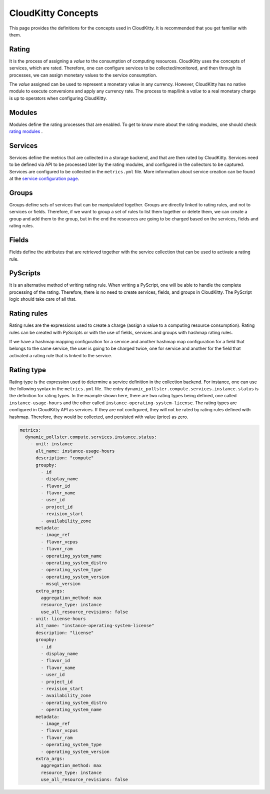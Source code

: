 CloudKitty Concepts
======================

This page provides the definitions for the concepts used in CloudKitty.
It is recommended that you get familiar with them.


Rating
------
It is the process of assigning a `value` to the consumption of computing
resources. CloudKitty uses the concepts of services, which are rated.
Therefore, one can configure services to be collected/monitored, and
then through its processes, we can assign monetary values to the
service consumption.

The `value` assigned can be used to represent a monetary value in any
currency. However, CloudKitty has no native module to execute conversions
and apply any currency rate. The process to map/link a `value` to a real
monetary charge is up to operators when configuring CloudKitty.

Modules
-------

Modules define the rating processes that are enabled. To get to know more about
the rating modules, one should check `rating modules`_ .

.. _rating modules: ../user/rating/index.html


Services
--------

Services define the metrics that are collected in a storage backend, and that
are then rated by CloudKitty. Services need to be defined via API to be
processed later by the rating modules, and configured in the collectors to be
captured. Services are configured to be collected in the ``metrics.yml`` file.
More information about service creation can be found at the `service
configuration page`_.

.. _service configuration page: ../admin/configuration/configuration.html


Groups
------

Groups define sets of services that can be manipulated together. Groups are
directly linked to rating rules, and not to services or fields.
Therefore, if we want to group a set of rules to list them together
or delete them, we can create a group and add them to the group, but
in the end the resources are going to be charged based on the
services, fields and rating rules.

Fields
------

Fields define the attributes that are retrieved together with the service
collection that can be used to activate a rating rule.


PyScripts
---------
It is an alternative method of writing rating rule. When writing a PyScript,
one will be able to handle the complete processing of the rating.
Therefore, there is no need to create services, fields, and groups
in CloudKitty. The PyScript logic should take care of all that.

Rating rules
------------
Rating rules are the expressions used to create a charge (assign a value to
a computing resource consumption). Rating rules can be created with
PyScripts or with the use of fields, services and groups with hashmap
rating rules.

If we have a hashmap mapping configuration for a service and another
hashmap map configuration for a field that belongs to the same service,
the user is going to be charged twice, one for service and another for
the field that activated a rating rule that is linked to the service.

Rating type
-----------
Rating type is the expression used to determine a service definition in the
collection backend. For instance, one can use the following syntax
in the ``metrics.yml`` file. The entry
``dynamic_pollster.compute.services.instance.status`` is the definition
for rating types. In the example shown here, there are two rating
types being defined, one called ``instance-usage-hours`` and the other
called ``instance-operating-system-license``. The rating types are
configured in CloudKitty API as services. If they are not configured,
they will not be rated by rating rules defined with hashmap. Therefore,
they would be collected, and persisted with value (price) as zero.

..  code-block:: yaml

    metrics:
      dynamic_pollster.compute.services.instance.status:
        - unit: instance
          alt_name: instance-usage-hours
          description: "compute"
          groupby:
            - id
            - display_name
            - flavor_id
            - flavor_name
            - user_id
            - project_id
            - revision_start
            - availability_zone
          metadata:
            - image_ref
            - flavor_vcpus
            - flavor_ram
            - operating_system_name
            - operating_system_distro
            - operating_system_type
            - operating_system_version
            - mssql_version
          extra_args:
            aggregation_method: max
            resource_type: instance
            use_all_resource_revisions: false
        - unit: license-hours
          alt_name: "instance-operating-system-license"
          description: "license"
          groupby:
            - id
            - display_name
            - flavor_id
            - flavor_name
            - user_id
            - project_id
            - revision_start
            - availability_zone
            - operating_system_distro
            - operating_system_name
          metadata:
            - image_ref
            - flavor_vcpus
            - flavor_ram
            - operating_system_type
            - operating_system_version
          extra_args:
            aggregation_method: max
            resource_type: instance
            use_all_resource_revisions: false

